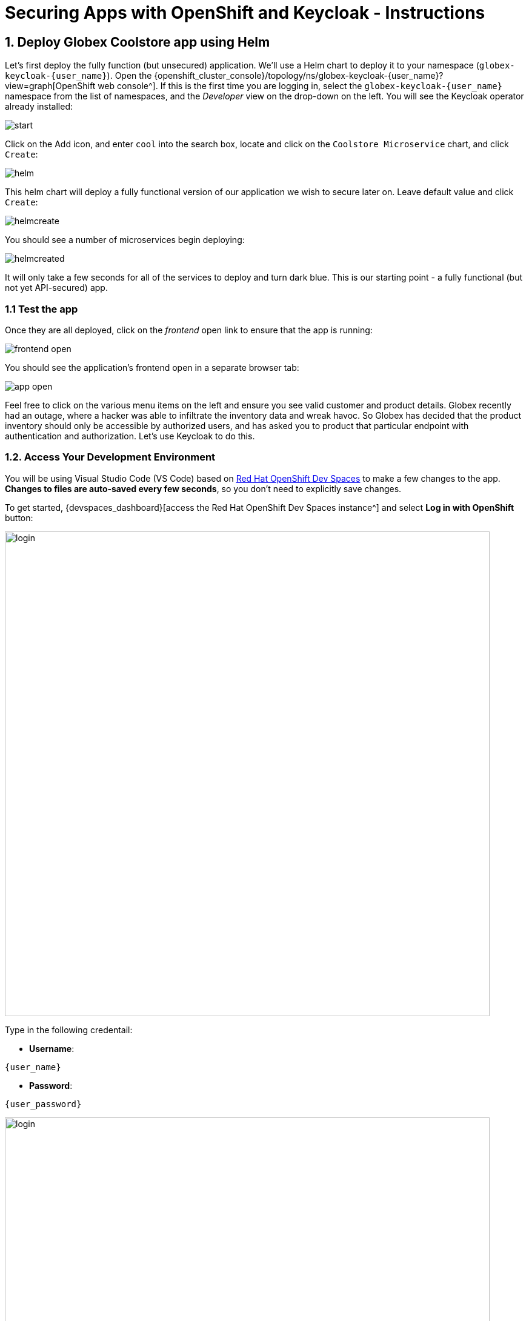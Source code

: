 = Securing Apps with OpenShift and Keycloak - Instructions
:imagesdir: ../assets/images/

++++
<!-- Google tag (gtag.js) -->
<script async src="https://www.googletagmanager.com/gtag/js?id=G-JDW1SZKHTQ"></script>
<script>
  window.dataLayer = window.dataLayer || [];
  function gtag(){dataLayer.push(arguments);}
  gtag('js', new Date());

  gtag('config', 'G-JDW1SZKHTQ');
</script>
<style>
  .nav-container, .pagination, .toolbar {
    display: none !important;
  }
  .doc {
    max-width: 70rem !important;
  }
</style>
++++

== 1. Deploy Globex Coolstore app using Helm

Let's first deploy the fully function (but unsecured) application. We'll use a Helm chart to deploy it to your namespace (`globex-keycloak-{user_name}`). Open the {openshift_cluster_console}/topology/ns/globex-keycloak-{user_name}?view=graph[OpenShift web console^]. If this is the first time you are logging in, select the `globex-keycloak-{user_name}` namespace from the list of namespaces, and the _Developer_ view on the drop-down on the left. You will see the Keycloak operator already installed:

image::keycloak/start.png[]

Click on the Add icon, and enter `cool` into the search box, locate and click on the `Coolstore Microservice` chart, and click `Create`:

image::keycloak/helm.png[]

This helm chart will deploy a fully functional version of our application we wish to secure later on. Leave default value and click `Create`:

image::keycloak/helmcreate.png[]

You should see a number of microservices begin deploying:

image::keycloak/helmcreated.png[]

It will only take a few seconds for all of the services to deploy and turn dark blue. This is our starting point - a fully functional (but not yet API-secured) app.

=== 1.1 Test the app

Once they are all deployed, click on the _frontend_ open link to ensure that the app is running:

image::keycloak/frontend-open.png[]

You should see the application's frontend open in a separate browser tab:

image::keycloak/app-open.png[]

Feel free to click on the various menu items on the left and ensure you see valid customer and product details. Globex recently had an outage, where a hacker was able to infiltrate the inventory data and wreak havoc. So Globex has decided that the product inventory should only be accessible by authorized users, and has asked you to product that particular endpoint with authentication and authorization. Let's use Keycloak to do this.

=== 1.2. Access Your Development Environment

You will be using Visual Studio Code (VS Code) based on https://developers.redhat.com/products/openshift-dev-spaces/overview[Red Hat OpenShift Dev Spaces^] to make a few changes to the app. **Changes to files are auto-saved every few seconds**, so you don't need to explicitly save changes.

To get started, {devspaces_dashboard}[access the Red Hat OpenShift Dev Spaces instance^] and select *Log in with OpenShift* button:

image::eap/login_with_openshift.png[login,800]

Type in the following credentail:

* *Username*:

[.console-input]
[source,yaml,subs="attributes"]
----
{user_name}
----

* *Password*:

[.console-input]
[source,yaml,subs="attributes"]
----
{user_password}
----

image::eap/che-login.png[login,800]

[NOTE]
====
In case you see the *Authorize Access* page as below, select *Allow selected permissions* button.

image::eap/auth-access.png[auth-access, 800]
====

Once you log in, you’ll be placed on the *Create Workspace* dashboard. Copy the following `Git Repo URL` and select `Create & Open`.

[NOTE]
====
In case you see existing workspace, delete the workspace first.

image::eap/ds-delete.png[ds, 800]
====

* *Git Repo URL*:

[.console-input]
[source,bash,subs="attributes"]
----
https://github.com/rh-mad-workshop/coolstore-microservice.git
----

image::keycloak/create-ws.png[ds, 800]

A new window or tab in your web browser will open automatically to showcase the progess about *Starting workspace coolstore-microservice*. It takes about *60* seconds to finish the process.

image::keycloak/init-ws.png[ds, 800]

After a few seconds, you’ll be placed in the workspace.

image::keycloak/new-ws.png[ds, 800]

[NOTE]
====
In case you see existing workspace, check on `Trust the authors of all files in the parent folder 'projects'`. Then, select `Yes, I trust the authors`.

image::eap/ds-trust-popup.png[ds, 800]
====

You'll use all of these during the course of this workshop, so keep this browser tab open throughout. **If things get weird, you can simply reload the browser tab to refresh the view.**

== 2. Deploy Keycloak instance

You can install Keycloak in many ways, including just downloading and extracting a zip file, downloading the source and building it, or manually constructing a container and deploying it. Kubernetes Operators make both the installation and management of Keycloak (and many other software packages) much easier, and we have installed the Keycloak operator for you to use.

=== 2.1 Deploy Keycloak Database

Keycloak needs a database to store its data. We'll use Postgres. Back on the {openshift_cluster_console}/topology/ns/globex-keycloak-{user_name}?view=graph[OpenShift web console^], click the Add icon once again, type `postgres ephemeral` into the search box, locate the `Postgres (Ephemeral)` template, click on it, and click *Instantiate Template*:

image::keycloak/postgres-create.png[]

On the next screen, override the following values (leaving the rest as their defaults):

* *Database Service Name*: `keycloak-postgresql`
* *PostgreSQL Database Name*: `keycloak`

Leave the rest as-is, including the username and password, which will be auto-generated for you and you'll refer to them later. Finally, click *Create*:

image::keycloak/postgres-create2.png[]

You should see a postgres database begin spinning up:

image::keycloak/postgres-create3.png[]

=== 2.2 Create self-signed certificate

In the DevSpaces window, Open a Terminal window.

image::eap/new-terminal.png[new-terminal, 500]

In the terminal, make sure you are logged in as your user by running this command:

[.console-input]
[source,bash,subs="+attributes,macros+"]
----
oc whoami
----

You should see your username `{user_name}`.

Now, switch to the new project that was created for you:

[.console-input]
[source,bash,subs="+attributes,macros+"]
----
oc project globex-keycloak-{user_name}
----

Let's also make the postgresql database icon show its proper logo:

[.console-input]
[source,bash,subs="+attributes,macros+"]
----
oc -n globex-keycloak-{user_name} label dc keycloak-postgresql "app.openshift.io/runtime=postgresql"
----

Keycloak needs a certificate pair to use for TLS communication. We will use OpenSSL to generate the key pair, and put the public key in the application so that we can refer to it at runtime. Run this command to create it and then create an OpenShift _Secret_ that holds the resulting key pair:

[.console-input]
[source,bash,subs="+attributes,macros+"]
----
openssl req -subj '/CN={openshift_subdomain}/O=Test Keycloak/C=US' -newkey rsa:2048 -nodes -keyout key.pem -x509 -days 365 -out $PROJECT_SOURCE/inventory/src/main/resources/certificate.pem && \
oc -n globex-keycloak-{user_name} create secret tls keycloak-cert-secret --cert $PROJECT_SOURCE/inventory/src/main/resources/certificate.pem --key key.pem
----
This secret will be used in the next step.

=== 2.3 Create Keycloak instance

By creating an instance of a `Keycloak` object, the Keycloak operator will process it and instantiate a new Keycloak server. In the OpenShift web console, click the `Add` icon, type `keycloak` into the search box, click on the "Keycloak" item, and click Create:

image::keycloak/keycloak-create1.png[]

On the next screen, make sure you're in the _YAML view_, and replace the YAML with the following definition:

[.console-input]
[source,yaml,subs="+attributes,macros+"]
----
apiVersion: k8s.keycloak.org/v2alpha1
kind: Keycloak
metadata:
  name: keycloak
spec:
  instances: 1
  http:
    tlsSecret: keycloak-cert-secret
  hostname:
    hostname: keycloak-globex-keycloak-{user_name}.{openshift_subdomain}
  db:
    vendor: postgres
    host: keycloak-postgresql
    usernameSecret:
      name: keycloak-postgresql
      key: database-user
    passwordSecret:
      name: keycloak-postgresql
      key: database-password
----

This references the certificate+key pair created earlier, as well as our Postgres database credentials, which are stored in a secret. Click *Create*, and you will see your new keycloak server starting up:

image::keycloak/keycloak-create2.png[]

Wait for it to complete (and get a dark blue circle). This should only take a few seconds if everything is working! If it does not after a minute or so, double-check that you entered the right values, and the database secret and certificate secret both exist under the names given.

=== 2.4 Log into Keycloak

When you use the keycloak operator, it will generate an initial administrator username/password in a Secret. Access the secret by clicking on *Secrets*, and find the `keycloak-initial-admin` secret, and click on it:

image::keycloak/keycloak-secrets1.png[]

Finally, click on *Reveal Values* to see the username (which should be `admin`), and the password:

image::keycloak/keycloak-adminsecret.png[]

`admin` is pretty easy to remember, but you'll probably want to copy the password to your clipboard (using the copy-to-clipboard icon at the far right, or CTRL-C (CMD-C on a Mac)) to use in a moment.

Back on the {openshift_cluster_console}/topology/ns/globex-keycloak-{user_name}?view=graph[OpenShift web console^] topology page, click the small "open" icon at the upper right of the Keycloak deployment:

image::keycloak/keycloak-openicon.png[]

You should land on the Keycloak intro screen:

image::keycloak/admin-intro.png[]

Click *Administration Console* to log in with the following:

* *Username or email*: `admin`
* *Password*: The password you retrieved from the {openshift_cluster_console}/k8s/ns/globex-keycloak-{user_name}/secrets/keycloak-initial-admin[secret^] earlier.

image::keycloak/admin-pw.png[]

Once logged in, you should be at the Admin home screen:

image::keycloak/admin-home.png[]

== 3. Import Realm

A Keycloak _realm_ is a space where you manage objects, including users, applications, roles, and groups. A user belongs to and logs into a realm. One Keycloak deployment can define, store, and manage as many realms as there is space for in the database. Keycloak comes with a `master` realm but that's designed to be used for managing Keycloak itself, not for applications.

For authentication purposes, we'll import a new realm called `globex` that has multiple users that we can test our authenticated endpoint code with, as well as a "confidential resource" based on access path, which will enable Keycloak to enforce authorization to this resource without code change.

=== 3.1 Create a KeycloakRealmImport

The Keycloak operator can import realms you supply by creating an instance of a KeycloakRealmImport object in Kubernetes.

We have pre-defined a new realm for this lab, in the `inventory/src/main/resources/globex-realm.yaml` file. The file contains a definition of the realm, which you can see by opening the file in DevSpaces:

image::keycloak/realm-file.png[]

Run the following command to create this object and cause the Keycloak operator to import the realm via a `Job`:

[.console-input]
[source,bash,subs="+attributes,macros+"]
----
oc apply -n globex-keycloak-{user_name} -f $PROJECT_SOURCE/inventory/src/main/resources/globex-realm.yaml
----

You will see a new `Job` created, wait for it to complete (for the circle to turn green) and for the Keycloak pod to automatically restart:

image::keycloak/realm-job.png[]

=== 3.2 Explore Realm

Go back to the https://keycloak-globex-keycloak-{user_name}.{openshift_subdomain}/[Keycloak administration console] and login as `admin` user (using the password from the {openshift_cluster_console}/k8s/ns/globex-keycloak-{user_name}/secrets/keycloak-initial-admin[Secret^] as before). You should now see a new realm in the Realm dropdown. Select the `globex` realm by clicking on it.

Within the new realm, click on `Users` to see the pre-created users `admin`, `alice`, and `jdoe`:

image::keycloak/new-users.png[]

* `alice` is an ordinary user (will have the `user` role) whose password is `alice`
* `admin` is an Administrator (has the `admin` and `user` role) and their password is `admin`
* `jdoe` is an ordinary user (has the `user` role) but has also been granted access to `confidential` resources in Keycloak, and their password is `jdoe`

We have also created a _Client_ within the realm that will be used by our backend inventory service called `backend-service`. This enables the service itself to authenticate with Keycloak to retrieve realm data.  Click on **Clients** to see this client.

image::keycloak/new-client.png[]

Click on **Realm Roles** to see the roles our users are grouped into, `admin`, `confidential`, and `user` (and a few others). For example, clicking on `admin` > `Users in role` you can see only Alex Admin is in this role. In the `user` role, we have all of our fake users.

We have also defined a `Confidential` resource mapping that allows us to use Keycloak's fine-grained authorization policies to restrict access to certain endpoints without having to change our application code. We'll explore this later!

=== 3.3 Create Secured Resources

There are multiple ways to protect a given API. One way, in Java, is to add `@RolesAllowed` annotations to RESTful resource paths that should only all certain roles to access. In this way, applications can request a list of which roles a given user is in, and only allow access to an API if the user is in the right role. This decision is made on the application side.

Keycloak's _Authorization Services_ provides fine-grained authorization policies that decouples the authorization policy from your code, allowing Keycloak to protect access, so when your policies change, your code doesn't have to.

We will use both ways (`@RolesAllowed` as well as Keycloak Authorization as described above).

== 4. Add secured endpoints using `@RolesAllowed`

[NOTE]
====
In this exercise we are **short-circuiting typical web authentication flows** to illustrate the ease of protecting APIs. In a typical web authentication, users are redirected (via their browser) to a login page, after which a negotiation is performed to retrieve _access tokens_ used on behalf of the user to access protected resources. Here we will be doing this manually with `curl` and directly testing the backend service's authorization and authentication capabilities.
====

Our **inventory service** is built on Quarkus, so we'll need to add a Quarkus extension to our app to enable securing endpoints. In the Terminal window, use this command to add the extension for this, which comes as part of https://github.com/eclipse/microprofile-jwt-auth/[Microprofile JSON Web Token (JWT)^]. We'll also add the OpenShift extension allowing us easy deploys to OpenShift:

[source,sh,role="copypaste",subs="attributes"]
----
mvn -f $PROJECT_SOURCE/inventory quarkus:add-extension -Dextensions="smallrye-jwt,openshift"
----

You should see:

[source,console]
----
[INFO] [SUCCESS] ✅  Extension io.quarkus:quarkus-smallrye-jwt has been installed
[INFO] [SUCCESS] ✅  Extension io.quarkus:quarkus-openshift has been installed
----

This will add the necessary entries in your `pom.xml` to bring in JWT and OpenShift support.


Next, we'll add the necessary configurations to our application to enable it to locate and authenticate with our Keycloak instance. Open `inventory/src/main/resources/application.properties` which contains application configuration values. Add the following values to the end of the file:

[.console-input]
[source,properties,role="copypaste",subs="+attributes"]
----
mp.jwt.verify.publickey.location=https://keycloak-globex-keycloak-{user_name}.{openshift_subdomain}/realms/globex/protocol/openid-connect/certs // <1>
mp.jwt.verify.issuer=https://keycloak-globex-keycloak-{user_name}.{openshift_subdomain}/realms/globex // <2>
smallrye.jwt.client.tls.certificate.path=certificate.pem // <3>

----
<1> Sets public key location for JWT authentication. Keycloak exports this for you at the URL.
<2> Issuer URL. This must match the incoming JWT `iss` _claims_ or else authentication fails.
<3> Since we are using self-signed certificates, we manually supply the self-signed public key certificate used to for TLS certificate validation

=== 4.1 Add endpoints

We'll create 2 protected endpoints. Create a new class file `SecuredResource.java` in the `com.redhat.coolstore.inventory.controller` package (in the `inventory/src/main/java/com/redhat/coolstore/inventory/controller` directory) with the following code:

[.console-input]
[source,java,role=copypaste]
----
package com.redhat.coolstore.inventory.controller;

import java.security.Principal;
import java.util.Optional;

import jakarta.annotation.security.RolesAllowed;
import jakarta.enterprise.context.RequestScoped;
import jakarta.inject.Inject;
import jakarta.json.JsonString;
import jakarta.ws.rs.GET;
import jakarta.ws.rs.Path;
import jakarta.ws.rs.Produces;
import jakarta.ws.rs.core.Context;
import jakarta.ws.rs.core.MediaType;
import jakarta.ws.rs.core.SecurityContext;

import org.eclipse.microprofile.jwt.Claim;
import org.eclipse.microprofile.jwt.Claims;
import org.eclipse.microprofile.jwt.JsonWebToken;

@Path("/secured")
@RequestScoped // <1>
public class SecuredResource {

    @Inject
    JsonWebToken jwt;  // <2>

    @Inject
    @Claim(standard = Claims.iss)
    Optional<JsonString> issuer; // <3>

    @GET
    @Path("/me")
    @RolesAllowed("user")
    @Produces(MediaType.TEXT_PLAIN)
    public String me(@Context SecurityContext ctx) {  // <4>
        Principal caller = ctx.getUserPrincipal();
        String name = caller == null ? "anonymous" : caller.getName();
        boolean hasJWT = jwt != null;
        return String.format("hello %s, isSecure: %s, authScheme: %s, hasJWT: %s\n", name, ctx.isSecure(), ctx.getAuthenticationScheme(), hasJWT);
    }

    @GET
    @Path("/me/admin")
    @RolesAllowed("admin")
    @Produces(MediaType.TEXT_PLAIN)
    public String meJwt(@Context SecurityContext ctx) {   // <5>
        Principal caller = ctx.getUserPrincipal();
        String name = caller == null ? "anonymous" : caller.getName();
        boolean hasJWT = jwt != null;

        final StringBuilder helloReply = new StringBuilder(String.format("hello %s, isSecure: %s, authScheme: %s, hasJWT: %s\n", name, ctx.isSecure(), ctx.getAuthenticationScheme(), hasJWT));
        if (hasJWT && (jwt.getClaimNames() != null)) {
            helloReply.append("Injected issuer: [" + issuer.get() + "]\n"); // <5>
            jwt.getClaimNames().forEach(n -> {
                helloReply.append("\nClaim Name: [" + n + "] Claim Value: [" + jwt.getClaim(n) + "]");
            });
        }
        return helloReply.toString();
    }
}
----
<1> Adds a `@RequestScoped` as Quarkus uses a default scoping of `ApplicationScoped` and this will produce undesirable behavior since JWT claims are naturally request scoped.
<2> `JsonWebToken` provides access to the claims associated with the incoming authenticated JWT token.
<3> When using JWT Authentication, claims encoded in tokens can be `@Inject` ed into your class for convenient access.
<4> The `/me` and `/me/admin` endpoints demonstrate how to access the security context for Quarkus apps secured with JWT. Here we are using a `@RolesAllowed` annotation to make sure that only users granted a specific role can access the endpoint.
<5> Use of injected JWT Claim to print the all the claims

=== 4.2 Redeploy to OpenShift

First, add the following properties to your `inventory/src/main/resources/application.properties` file to configure the OpenShift extension:

[.console-input]
[source,properties,role=copypaste,subs="+attributes"]
----
%prod.quarkus.kubernetes-client.trust-certs=true <1>
%prod.quarkus.kubernetes.deploy=true <2>
%prod.quarkus.kubernetes.deployment-target=openshift <3>
%prod.quarkus.openshift.route.expose=true <4>
%prod.quarkus.openshift.ports."http".host-port=8080 <5>
----
<1> Due to use of self-signed certificates, which Quarkus apps do not trust by default
<2> Instruct the extension to build _and_ deploy.
<3> Instruct the extension to use OpenShift-specific capabilities when needed
<4> Instruct the extension to create a _Route_ so that we can test access the secured inventory service from outside of the cluster.
<5> By default, Quarkus listens on port _80_, but we are using _8080_ by convention for all of our services in this application.

Let's re-build and re-deploy the application to replace the older (unsecured) inventory service. Run this command, which will delete the old deployment and cause the OpenShift plugin to re-deploy our new secured inventory service (and add a visual connector to its postgresql database):

[source,sh,role="copypaste",subs="attributes"]
----
oc project globex-keycloak-{user_name} && \
oc delete deployment inventory && \
mvn -f $PROJECT_SOURCE/inventory clean package -DskipTests && \
oc annotate deployment inventory "app.openshift.io/connects-to=postgresql-inventory" --overwrite
----

You should see `BUILD SUCCESS`. The new application will begin deploying. Wait for it to complete (dark blue circle for the `inventory` service on the OpenShift web console).

== 5. Test different user access scenarios

The first thing to do to test any endpoint is obtain an access token from your authentication server in order to access the application resources. We've pre-created a few users in Keycloak for you to use:

* `alice` is an ordinary user (will have the `user` role) whose password is `alice`
* `admin` is an Administrator (has the `admin` and `user` role) and their password is `admin`
* `jdoe` is an ordinary user (has the `user` role) but has also been granted access to `confidential` endpoints in Keycloak, and their password is `jdoe`

Try to access the endpoint as an anonymous unauthenticated user:

[source,sh,role="copypaste",subs="attributes"]
----
curl -i http://$(oc -n globex-keycloak-{user_name} get route inventory -o=go-template --template='{{ .spec.host }}')/secured/me
----

It should fail with:

[source,none]
----
HTTP/1.1 401 Unauthorized
www-authenticate: Bearer {token}
Content-Length: 0
Set-Cookie: 2a1b392100b8b2cb3705c68f4ecbaf66=1b3560b80b9fad566e105aff1f31f880; path=/; HttpOnly
----

Let's try with an authenticated user next.

=== 5.1 Test Alice

Get a token for user `alice` with this command:

[source,sh,role="copypaste",subs="attributes"]
----
export ALICE_TOKEN=$(\
    curl -ks -X POST https://keycloak-globex-keycloak-{user_name}.{openshift_subdomain}/realms/globex/protocol/openid-connect/token \
    --user backend-service:secret \
    -H 'content-type: application/x-www-form-urlencoded' \
    -d 'username=alice&password=alice&grant_type=password' | jq --raw-output '.access_token' \
 ) && echo $ALICE_TOKEN
----
This issues a `curl` command to Keycloak (using `backend-service` credentials which is a special user that is allowed acess to the Keycloak REST API), and fetches a token for Alice using their credentials.

Try out the JWT-secured API as Alice:

[source,sh,role="copypaste",subs="attributes"]
----
curl -i http://$(oc -n globex-keycloak-{user_name} get route inventory -o=go-template --template='{{ .spec.host }}')/secured/me \
  -H "Authorization: Bearer $ALICE_TOKEN"
----

You should see:

[source,none]
----
HTTP/1.1 200 OK
Content-Length: 63
Content-Type: text/plain;charset=UTF-8
Set-Cookie: 2a1b392100b8b2cb3705c68f4ecbaf66=1b3560b80b9fad566e105aff1f31f880; path=/; HttpOnly
Cache-control: private

hello alice, isSecure: false, authScheme: Bearer, hasJWT: true
----

Now try to access the `/me/admin` endpoint as `alice`:

[source,sh,role="copypaste",subs="attributes"]
----
curl -i http://$(-n globex-keycloak-{user_name} get route inventory -o=go-template --template='{{ .spec.host }}')/secured/me/admin \
  -H "Authorization: Bearer $ALICE_TOKEN"
----

You'll get:

[source,none]
----
HTTP/1.1 403 Forbidden
Content-Length: 9
Content-Type: text/plain;charset=UTF-8
Set-Cookie: 2a1b392100b8b2cb3705c68f4ecbaf66=1b3560b80b9fad566e105aff1f31f880; path=/; HttpOnly

Forbidden
----

Alice is not an admin. Let's try with admin!

[WARNING]
====
Access Tokens have a defined lifespan that's typically short (e.g. 5 minutes), so if you wait too long, the token will expire and you'll get denied access. In this case, just re-fetch a new token using the same `curl` command used the first time. Full-fledged applications can take advantage of things like https://oauth.net/2/grant-types/refresh-token/[_Refresh Tokens_^] to do this automatically to ensure a good user experience even for slow users.
====

=== 5.2 Test Admin

Obtain an Admin token:

[source,sh,role="copypaste",subs="attributes"]
----
export ADMIN_TOKEN=$(\
    curl -ks -X POST https://keycloak-globex-keycloak-{user_name}.{openshift_subdomain}/realms/globex/protocol/openid-connect/token \
    --user backend-service:secret \
    -H 'content-type: application/x-www-form-urlencoded' \
    -d 'username=admin&password=admin&grant_type=password' | jq --raw-output '.access_token' \
 ) && echo $ADMIN_TOKEN
----

And try again with your new token:

[source,sh,role="copypaste",subs="attributes"]
----
curl -i http://$(oc -n globex-keycloak-{user_name} get route inventory -o=go-template --template='{{ .spec.host }}')/secured/me/admin \
  -H "Authorization: Bearer $ADMIN_TOKEN"
----

You should see:

[source,none]
----
HTTP/1.1 200 OK
Content-Length: 2256
Content-Type: text/plain;charset=UTF-8
Set-Cookie: 2a1b392100b8b2cb3705c68f4ecbaf66=1b3560b80b9fad566e105aff1f31f880; path=/; HttpOnly
Cache-control: private

hello admin, isSecure: false, authScheme: Bearer, hasJWT: true
Injected issuer: ["https://keycloak-globex-keycloak-{user_name}.{openshift_subdomain}/realms/quarkus"]

Claim Name: [sub] Claim Value: [af134cab-f41c-4675-b141-205f975db679]
Claim Name: [groups] Claim Value: [[admin, user]]
Claim Name: [typ] Claim Value: [Bearer]
Claim Name: [preferred_username] Claim Value: [admin]
... <more claims>
----

Success! We dump all of the claims from the JWT token for inspection.

== 6. Using Keycloak fine-grained Authentication

Frequently, resource servers only perform authorization decisions based on role-based access control (RBAC), where the roles granted to the user trying to access protected resources are checked against the roles mapped to these same resources. While roles are very useful and used by applications, they also have a few limitations:

* Resources and roles are tightly coupled and changes to roles (such as adding, removing, or changing an access context) can impact multiple resources
* Changes to your security requirements can imply deep changes to application code to reflect these changes
* Depending on your application size, role management might become difficult and error-prone

Keycloak's _Authorization Services_ provides fine-grained authorization policies that decouples the authorization policy from your code, so when your policies change, your code doesn't have to. In this exercise we'll use Keycloak's Authorization Services to protect our Quarkus APIs.

=== 6.1 Enable Quarkus Keycloak and OpenID Connect Extensions

First, you'll need to enable the Keycloak extension by running this command in a Terminal:

[source,sh,role="copypaste",subs="attributes"]
----
mvn -f $PROJECT_SOURCE/inventory quarkus:add-extension -Dextensions="oidc, keycloak-authorization"
----

You should see:

[source,console]
----
[INFO] [SUCCESS] ✅  Extension io.quarkus:quarkus-oidc has been installed
[INFO] [SUCCESS] ✅  Extension io.quarkus:quarkus-keycloak-authorization has been installed
----

Since we will use Keycloak authentication rather than JWT, we'll need to disable the JWT extension. To remove the extension, run this command in a Terminal:

[source,sh,role="copypaste",subs="attributes"]
----
mvn -f $PROJECT_SOURCE/inventory quarkus:remove-extension -Dextensions="smallrye-jwt"
----

You should see:

[source,console]
----
[INFO] [SUCCESS] ✅  Extension io.quarkus:quarkus-smallrye-jwt has been uninstalled
----

=== 6.2 Configuring Keycloak Extension

Next, add these to your `application.properties` for Keycloak:

[source,properties,role="copypaste",subs="+attributes"]
----
# OIDC config
quarkus.oidc.auth-server-url=https://keycloak-globex-keycloak-{user_name}.{openshift_subdomain}/realms/globex // <1>
quarkus.oidc.client-id=backend-service // <2>
quarkus.oidc.credentials.secret=secret // <3>
quarkus.http.cors=true // <4>

# Enable Policy Enforcement
quarkus.keycloak.policy-enforcer.enable=true // <5>
quarkus.keycloak.policy-enforcer.paths.ready.name=Readiness // <6>
quarkus.keycloak.policy-enforcer.paths.ready.path=/q/health/ready
quarkus.keycloak.policy-enforcer.paths.ready.enforcement-mode=DISABLED
quarkus.keycloak.policy-enforcer.paths.live.name=Liveness
quarkus.keycloak.policy-enforcer.paths.live.path=/q/health/live
quarkus.keycloak.policy-enforcer.paths.live.enforcement-mode=DISABLED
----
<1> The address of our OIDC server (Keycloak) including the realm name
<2> Defines which client defined in the realm this application represents
<3> The secrete password (we are using Basic Auth, but there are other, https://quarkus.io/guides/security-oidc-configuration-properties-reference[more secure auth mechanisms])
<4> Enforces and applies Cross-origin resource sharing (CORS) headers
<5> Turns on the policy enforcer. It's off by default as it does require configuration (which we've done!)
<6> We explicitly disable authorization checks for the `/health/*` endpoints so that the container platform can access them. To support secured health checks, https://kubernetes.io/docs/tasks/configure-pod-container/configure-liveness-readiness-probes/[different health check mechanisms] like TCP or `exec` methods can be used.

This configures the extension with the necessary configuration ( https://www.keycloak.org/docs/latest/securing_apps/index.html#_java_adapter_config[read more^] about what these do).

=== 6.3 Create Keycloak endpoints

Create a new class file called `AuthorizedResource.java` in the `com.redhat.coolstore.inventory.controller` package (in the `inventory/src/main/java/com/redhat/coolstore/inventory/controller` directory) with the following code:

[.console-input]
[source,java,role=copypaste]
----
package com.redhat.coolstore.inventory.controller;

import jakarta.inject.Inject;
import jakarta.ws.rs.GET;
import jakarta.ws.rs.Path;
import jakarta.ws.rs.Produces;
import jakarta.ws.rs.core.MediaType;

import io.quarkus.security.identity.SecurityIdentity;

@Path("/secured") // <1>
public class AuthorizedResource {

    @Inject
    SecurityIdentity identity; // <2>


    @GET
    @Path("/confidential") // <3>
    @Produces(MediaType.TEXT_PLAIN)
    public String confidential() {
        return ("confidential access for: " + identity.getPrincipal().getName() +
          " with attributes:" + identity.getAttributes());
    }
}
----
<1> Note that we do not use any `@RolesAllowed` or any other instrumentation on the endpoint to specify access policy. It looks like an ordinary endpoint. Keycloak (the server) is the one enforcing access here, not Quarkus directly.
<2> The `SecurityIdentity` is a generic object produced by the Keycloak extension that you can use to obtain information about the security principals and attributes embedded in the request.
<3> The path defined here aligns with the definition in the Keycloak server for protecting the `/secured/confidential` endpoint. In this case, only user `jdoe` is authorized.

=== 6.4 Rebuild and redeploy app

Let's re-build and re-deploy the application once again. Run this command, which will cause the OpenShift plugin to re-deploy:

[source,sh,role="copypaste",subs="attributes"]
----
oc project globex-keycloak-{user_name} && \
mvn clean package -DskipTests
----

You should see `BUILD SUCCESS`. The new application will begin deploying. Wait for it to complete (dark blue circle for the `inventory` service on the OpenShift web console).

=== 6.5 Test confidential

The `/secured/confidential` endpoint is protected with a policy defined in the Keycloak Server. The policy only grants access to the resource if the user is granted with a `confidential` role. The difference here is that the application is delegating the access decision to Keycloak, so no explicit source code instrumentation is required.

[NOTE]
====
Keycloak caches the resource paths that it is protecting, so that every access doesn't cause a roundtrip back to the server to check whether the user is authorized to access the resource. The lifespan of these cached entries can be controlled through https://www.keycloak.org/docs/latest/authorization_services/index.html#_enforcer_filter[Policy Enforcer Configuration^].
====

First make sure even `admin` can't access the endpoint:

Refresh the admin token (it may have expired):

[source,sh,role="copypaste",subs="attributes"]
----
export ADMIN_TOKEN=$(\
    curl -ks -X POST https://keycloak-globex-keycloak-{user_name}.{openshift_subdomain}/realms/globex/protocol/openid-connect/token \
    --user backend-service:secret \
    -H 'content-type: application/x-www-form-urlencoded' \
    -d 'username=admin&password=admin&grant_type=password' | jq --raw-output '.access_token' \
 ) && echo $ADMIN_TOKEN
----

And then try to access with it:

[source,sh,role="copypaste",subs="attributes"]
----
curl -i -X GET \
  http://$(oc -n globex-keycloak-{user_name} get route inventory -o=go-template --template='{{ .spec.host }}')/secured/confidential \
  -H "Authorization: Bearer $ADMIN_TOKEN"
----

You should see in the returned HTTP headers:

[source,none]
----
HTTP/1.1 403 Forbidden
content-length: 0
set-cookie: xxxxxxxxxxxx; path=/; HttpOnly
----

`Failed` as expected!

To access the confidential endpoint, you should obtain an access token for user `jdoe` (the only user authorized to access this endpoint):

[source,sh,role="copypaste",subs="attributes"]
----
export JDOE_TOKEN=$(\
    curl -ks -X POST https://keycloak-globex-keycloak-{user_name}.{openshift_subdomain}/realms/globex/protocol/openid-connect/token \
    --user backend-service:secret \
    -H 'content-type: application/x-www-form-urlencoded' \
    -d 'username=jdoe&password=jdoe&grant_type=password' | jq --raw-output '.access_token' \
 ) && echo $JDOE_TOKEN
----

And access the confidential endpoint with your new token:

[source,sh,role="copypaste",subs="attributes"]
----
curl -i -X GET \
  http://$(oc -n globex-keycloak-{user_name} get route inventory -o=go-template --template='{{ .spec.host }}')/secured/confidential \
  -H "Authorization: Bearer $JDOE_TOKEN"
----

You should see:

[source,none]
----
HTTP/1.1 200 OK
content-length: 503
content-type: text/plain;charset=UTF-8
set-cookie: 2a1b392100b8b2cb3705c68f4ecbaf66=1bc7e0de32a148dfdf0fc11eff5c9e2c; path=/; HttpOnly

confidential access for: jdoe with attributes:{configuration-metadata=io.quarkus.oidc.OidcConfigurationMetadata@1e3c7d7f, io.quarkus.security.identity.AuthenticationRequestContext=io.quarkus.security.runtime.QuarkusIdentityProviderManagerImpl$1@2bc2d50d, permissions=[Permission {id=99856673-24fa-431b-9e26-93e2113f69db
----

Success! Even though our code did not explicitly protect the `/secured/confidential` endpoint, we can protect arbitrary URLs in Quarkus apps when using Keycloak.

== Congratulations!

This exercise demonstrated how your applications can use Keycloak to protect APIs in your applications. Here we used bearer tokens to authenticate users, `@RolesAllowed` to specify in the app how to restrict access, and Keycloak's fine-grained permissions to product APIs from Keycloak itself.

More information about Red Hat build of Keycloak is available in its https://access.redhat.com/documentation/en-us/red_hat_build_of_keycloak[Red Hat build of Keycloak documentation^]

Please close all but the Workshop Deployer browser tab to avoid proliferation of browser tabs which can make working on other modules difficult.

Go back to the `Workshop Deployer` browser tab to choose your next module!